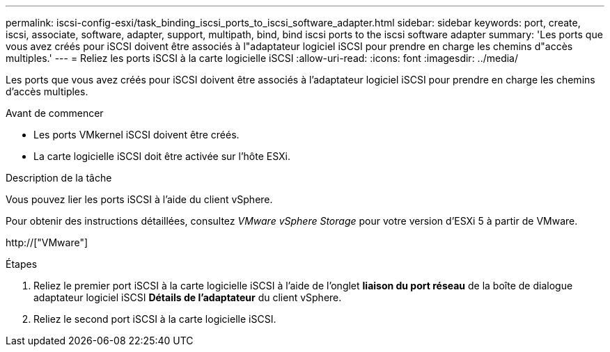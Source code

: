 ---
permalink: iscsi-config-esxi/task_binding_iscsi_ports_to_iscsi_software_adapter.html 
sidebar: sidebar 
keywords: port, create, iscsi, associate, software, adapter, support, multipath, bind, bind iscsi ports to the iscsi software adapter 
summary: 'Les ports que vous avez créés pour iSCSI doivent être associés à l"adaptateur logiciel iSCSI pour prendre en charge les chemins d"accès multiples.' 
---
= Reliez les ports iSCSI à la carte logicielle iSCSI
:allow-uri-read: 
:icons: font
:imagesdir: ../media/


[role="lead"]
Les ports que vous avez créés pour iSCSI doivent être associés à l'adaptateur logiciel iSCSI pour prendre en charge les chemins d'accès multiples.

.Avant de commencer
* Les ports VMkernel iSCSI doivent être créés.
* La carte logicielle iSCSI doit être activée sur l'hôte ESXi.


.Description de la tâche
Vous pouvez lier les ports iSCSI à l'aide du client vSphere.

Pour obtenir des instructions détaillées, consultez _VMware vSphere Storage_ pour votre version d'ESXi 5 à partir de VMware.

http://["VMware"]

.Étapes
. Reliez le premier port iSCSI à la carte logicielle iSCSI à l'aide de l'onglet *liaison du port réseau* de la boîte de dialogue adaptateur logiciel iSCSI *Détails de l'adaptateur* du client vSphere.
. Reliez le second port iSCSI à la carte logicielle iSCSI.

